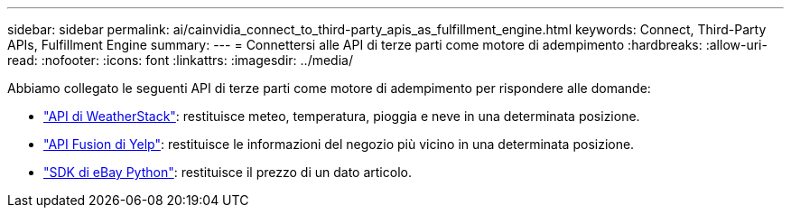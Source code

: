---
sidebar: sidebar 
permalink: ai/cainvidia_connect_to_third-party_apis_as_fulfillment_engine.html 
keywords: Connect, Third-Party APIs, Fulfillment Engine 
summary:  
---
= Connettersi alle API di terze parti come motore di adempimento
:hardbreaks:
:allow-uri-read: 
:nofooter: 
:icons: font
:linkattrs: 
:imagesdir: ../media/


[role="lead"]
Abbiamo collegato le seguenti API di terze parti come motore di adempimento per rispondere alle domande:

* https://weatherstack.com/["API di WeatherStack"^]: restituisce meteo, temperatura, pioggia e neve in una determinata posizione.
* https://www.yelp.com/fusion["API Fusion di Yelp"^]: restituisce le informazioni del negozio più vicino in una determinata posizione.
* https://github.com/timotheus/ebaysdk-python["SDK di eBay Python"^]: restituisce il prezzo di un dato articolo.

